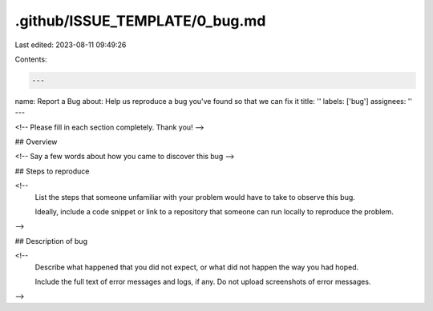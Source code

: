 .github/ISSUE_TEMPLATE/0_bug.md
===============================

Last edited: 2023-08-11 09:49:26

Contents:

.. code-block:: md

    ---
name: Report a Bug
about: Help us reproduce a bug you've found so that we can fix it
title: ''
labels: ['bug']
assignees: ''
---

<!-- Please fill in each section completely. Thank you! -->

## Overview

<!-- Say a few words about how you came to discover this bug -->

## Steps to reproduce

<!--
  List the steps that someone unfamiliar with your problem would
  have to take to observe this bug.

  Ideally, include a code snippet or link to a repository that
  someone can run locally to reproduce the problem.
-->

## Description of bug

<!--
  Describe what happened that you did not expect, or what did not
  happen the way you had hoped.

  Include the full text of error messages and logs, if any.
  Do not upload screenshots of error messages.
-->


